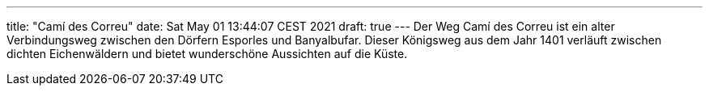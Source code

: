 ---
title: "Camí des Correu"
date: Sat May 01 13:44:07 CEST 2021
draft: true
---
Der Weg Camí des Correu ist ein alter Verbindungsweg zwischen den Dörfern Esporles und Banyalbufar. Dieser Königsweg aus dem Jahr 1401 verläuft zwischen dichten Eichenwäldern und bietet wunderschöne Aussichten auf die Küste.
